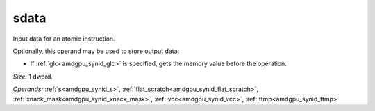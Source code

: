 ..
    **************************************************
    *                                                *
    *   Automatically generated file, do not edit!   *
    *                                                *
    **************************************************

.. _amdgpu_synid_gfx940_sdata_ba98a3:

sdata
=====

Input data for an atomic instruction.

Optionally, this operand may be used to store output data:

* If :ref:`glc<amdgpu_synid_glc>` is specified, gets the memory value before the operation.

*Size:* 1 dword.

*Operands:* :ref:`s<amdgpu_synid_s>`, :ref:`flat_scratch<amdgpu_synid_flat_scratch>`, :ref:`xnack_mask<amdgpu_synid_xnack_mask>`, :ref:`vcc<amdgpu_synid_vcc>`, :ref:`ttmp<amdgpu_synid_ttmp>`
